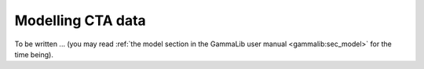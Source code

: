 .. _models:

Modelling CTA data
------------------

To be written ... (you may read
:ref:`the model section in the GammaLib user manual <gammalib:sec_model>`
for the time being).
